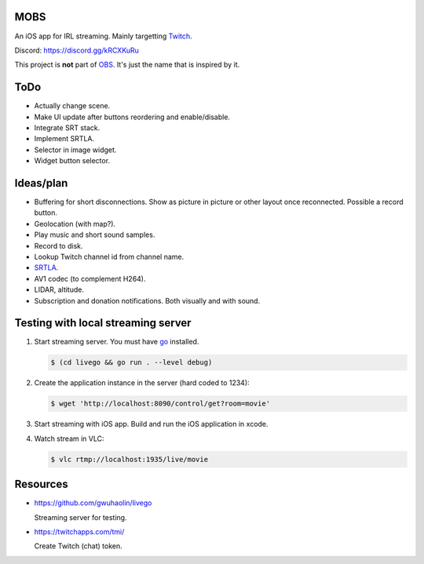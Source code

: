 MOBS
====

An iOS app for IRL streaming. Mainly targetting `Twitch`_.

.. image:: https://github.com/eerimoq/mobs/raw/main/Docs/main.jpg

Discord: https://discord.gg/kRCXKuRu

This project is **not** part of `OBS`_. It's just the name that is
inspired by it.

ToDo
====

- Actually change scene.

- Make UI update after buttons reordering and enable/disable.

- Integrate SRT stack.

- Implement SRTLA.

- Selector in image widget.

- Widget button selector.
  
Ideas/plan
==========

- Buffering for short disconnections. Show as picture in picture or
  other layout once reconnected. Possible a record button.

- Geolocation (with map?).

- Play music and short sound samples.

- Record to disk.

- Lookup Twitch channel id from channel name.
  
- `SRTLA`_.

- AV1 codec (to complement H264).

- LIDAR, altitude.

- Subscription and donation notifications. Both visually and with
  sound.

Testing with local streaming server
===================================

#. Start streaming server. You must have `go`_ installed.

   .. code-block::

      $ (cd livego && go run . --level debug)

#. Create the application instance in the server (hard coded to 1234):

   .. code-block::

      $ wget 'http://localhost:8090/control/get?room=movie'

#. Start streaming with iOS app. Build and run the iOS application in
   xcode.

#. Watch stream in VLC:

   .. code-block::

      $ vlc rtmp://localhost:1935/live/movie

Resources
=========

- https://github.com/gwuhaolin/livego

  Streaming server for testing.

- https://twitchapps.com/tmi/

  Create Twitch (chat) token.

.. _OBS: https://obsproject.com

.. _go: https://go.dev

.. _SRTLA: https://github.com/BELABOX/srtla

.. _Twitch: https://twitch.tv
